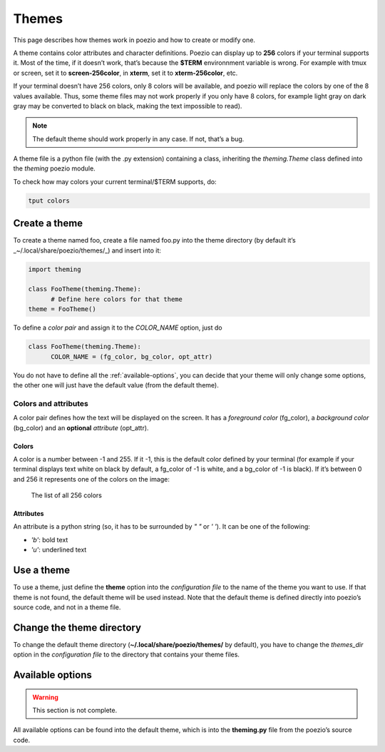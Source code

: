Themes
======

This page describes how themes work in poezio and how to create or
modify one.

A theme contains color attributes and character definitions. Poezio can display
up to **256** colors if your terminal supports it. Most of the time,
if it doesn’t work, that’s because the **$TERM** environnment variable is
wrong. For example with tmux or screen, set it to **screen-256color**, in
**xterm**, set it to **xterm-256color**, etc.

If your terminal doesn’t have 256 colors, only 8 colors will be available,
and poezio will replace the colors by one of the 8 values available.
Thus, some theme files may not work properly if you only have 8 colors,
for example light gray on dark gray may be converted to black on black, making
the text impossible to read).

.. note:: The default theme should work properly in any case. If not, that’s a bug.

A theme file is a python file (with the .py extension) containing a
class, inheriting the *theming.Theme* class defined into the *theming*
poezio module.

To check how may colors your current terminal/$TERM supports, do:

.. code-block:: bash

    tput colors


Create a theme
--------------

To create a theme named foo, create a file named foo.py into the theme
directory (by default it’s _~/.local/share/poezio/themes/_) and insert
into it:

.. code-block:: python

    import theming

    class FooTheme(theming.Theme):
          # Define here colors for that theme
    theme = FooTheme()

To define a *color pair* and assign it to the *COLOR_NAME* option, just do

.. code-block:: python

    class FooTheme(theming.Theme):
          COLOR_NAME = (fg_color, bg_color, opt_attr)

You do not have to define all the :ref:`available-options`,
you can decide that your theme will only change some options, the other
one will just have the default value (from the default theme).

Colors and attributes
~~~~~~~~~~~~~~~~~~~~~
A color pair defines how the text will be displayed on the screen. It
has a *foreground color* (fg_color), a *background color* (bg_color)
and an **optional** *attribute* (opt_attr).

Colors
^^^^^^
A color is a number between -1 and 255. If it -1, this is the default
color defined by your terminal (for example if your terminal displays
text white on black by default, a fg_color of -1 is white, and a bg_color
of -1 is black). If it’s between 0 and 256 it represents one of the colors
on the image:

.. figure:: ../images/theme_256_colors.png
    :alt: The list of all 256 colors

    The list of all 256 colors

Attributes
^^^^^^^^^^
An attribute is a python string (so, it has to be surrounded by
*" "* or *' '*). It can be one of the following:

- *'b'*: bold text
- *'u'*: underlined text

Use a theme
-----------
To use a theme, just define the **theme** option into the
*configuration file* to the name of the theme you want
to use. If that theme is not found, the default theme will be used instead.
Note that the default theme is defined directly into poezio’s source code,
and not in a theme file.

Change the theme directory
--------------------------
To change the default theme directory (**~/.local/share/poezio/themes/** by
default), you have to change the *themes_dir* option in the
*configuration file* to the directory that contains your
theme files.

.. _available-options:

Available options
-----------------

.. warning:: This section is not complete.

All available options can be found into the default theme, which is into the
**theming.py** file from the poezio’s source code.
